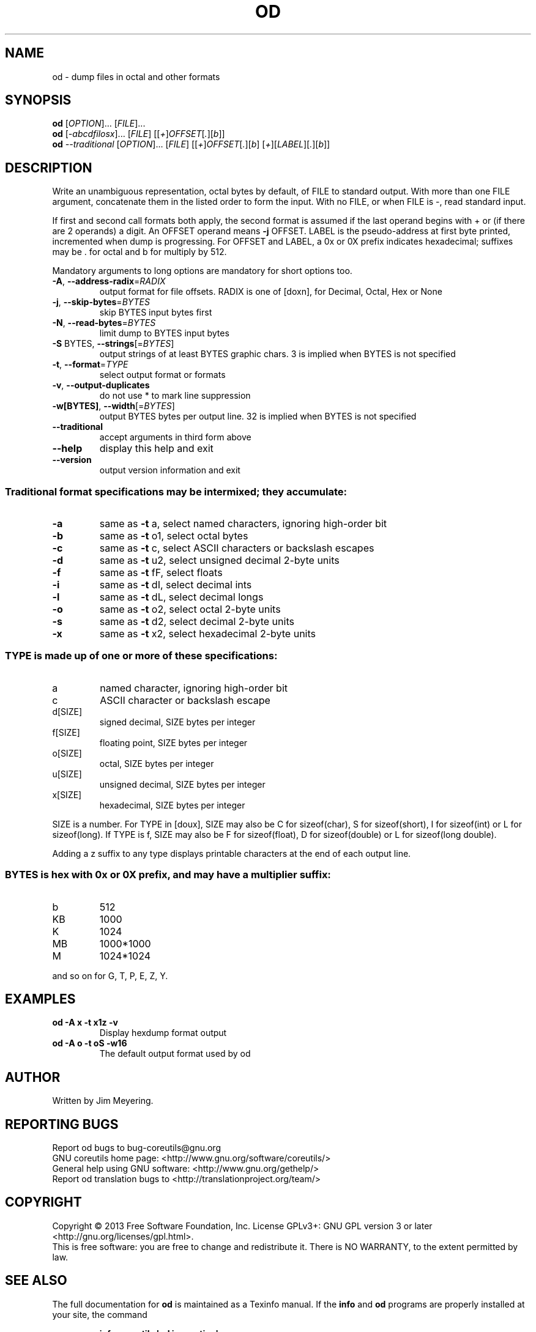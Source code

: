 .\" DO NOT MODIFY THIS FILE!  It was generated by help2man 1.35.
.TH OD "1" "February 2013" "GNU coreutils 8.21" "User Commands"
.SH NAME
od \- dump files in octal and other formats
.SH SYNOPSIS
.B od
[\fIOPTION\fR]... [\fIFILE\fR]...
.br
.B od
[\fI-abcdfilosx\fR]... [\fIFILE\fR] [[\fI+\fR]\fIOFFSET\fR[\fI.\fR][\fIb\fR]]
.br
.B od
\fI--traditional \fR[\fIOPTION\fR]... [\fIFILE\fR] [[\fI+\fR]\fIOFFSET\fR[\fI.\fR][\fIb\fR] [\fI+\fR][\fILABEL\fR][\fI.\fR][\fIb\fR]]
.SH DESCRIPTION
.\" Add any additional description here
.PP
Write an unambiguous representation, octal bytes by default,
of FILE to standard output.  With more than one FILE argument,
concatenate them in the listed order to form the input.
With no FILE, or when FILE is \-, read standard input.
.PP
If first and second call formats both apply, the second format is assumed
if the last operand begins with + or (if there are 2 operands) a digit.
An OFFSET operand means \fB\-j\fR OFFSET.  LABEL is the pseudo\-address
at first byte printed, incremented when dump is progressing.
For OFFSET and LABEL, a 0x or 0X prefix indicates hexadecimal;
suffixes may be . for octal and b for multiply by 512.
.PP
Mandatory arguments to long options are mandatory for short options too.
.TP
\fB\-A\fR, \fB\-\-address\-radix\fR=\fIRADIX\fR
output format for file offsets.  RADIX is one
of [doxn], for Decimal, Octal, Hex or None
.TP
\fB\-j\fR, \fB\-\-skip\-bytes\fR=\fIBYTES\fR
skip BYTES input bytes first
.TP
\fB\-N\fR, \fB\-\-read\-bytes\fR=\fIBYTES\fR
limit dump to BYTES input bytes
.TP
\fB\-S\fR BYTES, \fB\-\-strings\fR[=\fIBYTES\fR]
output strings of at least BYTES graphic chars.
3 is implied when BYTES is not specified
.TP
\fB\-t\fR, \fB\-\-format\fR=\fITYPE\fR
select output format or formats
.TP
\fB\-v\fR, \fB\-\-output\-duplicates\fR
do not use * to mark line suppression
.TP
\fB\-w[BYTES]\fR, \fB\-\-width\fR[=\fIBYTES\fR]
output BYTES bytes per output line.
32 is implied when BYTES is not specified
.TP
\fB\-\-traditional\fR
accept arguments in third form above
.TP
\fB\-\-help\fR
display this help and exit
.TP
\fB\-\-version\fR
output version information and exit
.SS "Traditional format specifications may be intermixed; they accumulate:"
.TP
\fB\-a\fR
same as \fB\-t\fR a,  select named characters, ignoring high\-order bit
.TP
\fB\-b\fR
same as \fB\-t\fR o1, select octal bytes
.TP
\fB\-c\fR
same as \fB\-t\fR c,  select ASCII characters or backslash escapes
.TP
\fB\-d\fR
same as \fB\-t\fR u2, select unsigned decimal 2\-byte units
.TP
\fB\-f\fR
same as \fB\-t\fR fF, select floats
.TP
\fB\-i\fR
same as \fB\-t\fR dI, select decimal ints
.TP
\fB\-l\fR
same as \fB\-t\fR dL, select decimal longs
.TP
\fB\-o\fR
same as \fB\-t\fR o2, select octal 2\-byte units
.TP
\fB\-s\fR
same as \fB\-t\fR d2, select decimal 2\-byte units
.TP
\fB\-x\fR
same as \fB\-t\fR x2, select hexadecimal 2\-byte units
.SS "TYPE is made up of one or more of these specifications:"
.TP
a
named character, ignoring high\-order bit
.TP
c
ASCII character or backslash escape
.TP
d[SIZE]
signed decimal, SIZE bytes per integer
.TP
f[SIZE]
floating point, SIZE bytes per integer
.TP
o[SIZE]
octal, SIZE bytes per integer
.TP
u[SIZE]
unsigned decimal, SIZE bytes per integer
.TP
x[SIZE]
hexadecimal, SIZE bytes per integer
.PP
SIZE is a number.  For TYPE in [doux], SIZE may also be C for
sizeof(char), S for sizeof(short), I for sizeof(int) or L for
sizeof(long).  If TYPE is f, SIZE may also be F for sizeof(float), D
for sizeof(double) or L for sizeof(long double).
.PP
Adding a z suffix to any type displays printable characters at the end of
each output line.
.SS "BYTES is hex with 0x or 0X prefix, and may have a multiplier suffix:"
.TP
b
512
.TP
KB
1000
.TP
K
1024
.TP
MB
1000*1000
.TP
M
1024*1024
.PP
and so on for G, T, P, E, Z, Y.
.SH EXAMPLES
.TP
.B od -A x -t x1z -v
Display hexdump format output
.TP
.B od -A o -t oS -w16
The default output format used by od
.SH AUTHOR
Written by Jim Meyering.
.SH "REPORTING BUGS"
Report od bugs to bug\-coreutils@gnu.org
.br
GNU coreutils home page: <http://www.gnu.org/software/coreutils/>
.br
General help using GNU software: <http://www.gnu.org/gethelp/>
.br
Report od translation bugs to <http://translationproject.org/team/>
.SH COPYRIGHT
Copyright \(co 2013 Free Software Foundation, Inc.
License GPLv3+: GNU GPL version 3 or later <http://gnu.org/licenses/gpl.html>.
.br
This is free software: you are free to change and redistribute it.
There is NO WARRANTY, to the extent permitted by law.
.SH "SEE ALSO"
The full documentation for
.B od
is maintained as a Texinfo manual.  If the
.B info
and
.B od
programs are properly installed at your site, the command
.IP
.B info coreutils \(aqod invocation\(aq
.PP
should give you access to the complete manual.
